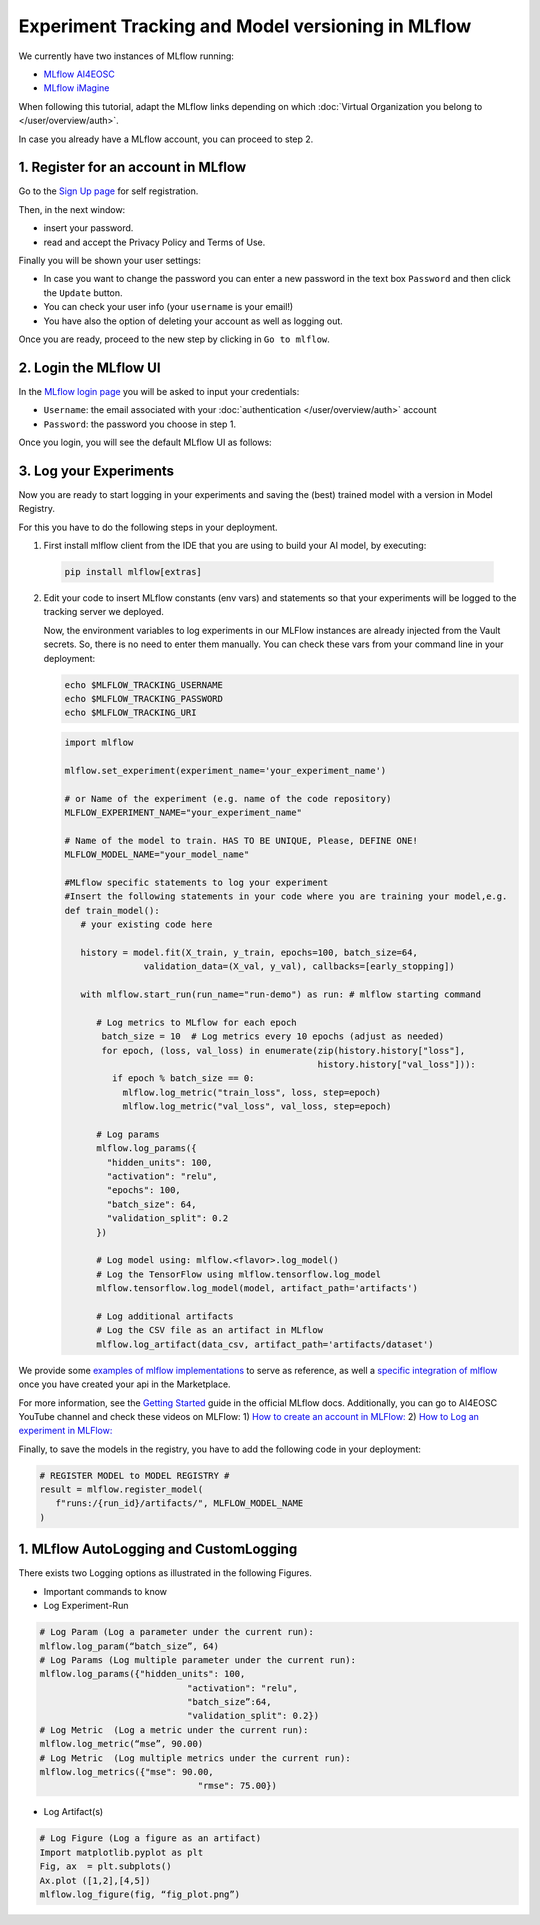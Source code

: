 Experiment Tracking and Model versioning in MLflow
==================================================

We currently have two instances of MLflow running:

* `MLflow AI4EOSC <https://mlflow.cloud.ai4eosc.eu>`__
* `MLflow iMagine <https://mlflow.dev.imagine.eu>`__

When following this tutorial, adapt the MLflow links depending on which
:doc:`Virtual Organization you belong to </user/overview/auth>`.

In case you already have a MLflow account, you can proceed to step 2.


1. Register for an account in MLflow
-------------------------------------

Go to the `Sign Up page <https://mlflow.cloud.ai4eosc.eu/signup>`__ for self registration.

.. image:: /_static/images/mlflow_self_registration.png
   :width: 500 px

Then, in the next window:

* insert your password.
* read and accept the Privacy Policy and Terms of Use.

Finally you will be shown your user settings:

* In case you want to change the password you can enter a new password in the text box
  ``Password`` and then click the ``Update`` button.
* You can check your user info (your ``username`` is your email!)
* You have also the option of deleting your account as well as logging out.

Once you are ready, proceed to the new step by clicking in ``Go to mlflow``.


2. Login the MLflow UI
----------------------

In the `MLflow login page <https://mlflow.cloud.ai4eosc.eu/signup>`__ you will be asked
to input your credentials:

* ``Username``: the email associated with your :doc:`authentication </user/overview/auth>`
  account
* ``Password``: the password you choose in step 1.

Once you login, you will see the default MLflow UI as follows:

.. image:: /_static/images/mlflow/mlflow_ui.png
   :width: 1000 px


3. Log your Experiments
-----------------------

Now you are ready to start logging in your experiments and saving the (best)
trained model with a version in Model Registry.

For this you have to do the following steps in your deployment.

1. First install mlflow client from the IDE that you are using to build your AI model,
   by executing:

  .. code-block:: console

      pip install mlflow[extras]

2. Edit your code to insert MLflow constants (env vars) and statements so that your
   experiments will be logged to the tracking server we deployed.

   Now, the environment variables to log experiments in our MLFlow instances are already injected from the Vault secrets.
   So, there is no need to enter them manually.
   You can check these vars from your command line in your deployment:

   .. code-block:: console
      
      echo $MLFLOW_TRACKING_USERNAME
      echo $MLFLOW_TRACKING_PASSWORD
      echo $MLFLOW_TRACKING_URI

   .. code-block:: python

      import mlflow
      
      mlflow.set_experiment(experiment_name='your_experiment_name')
     
      # or Name of the experiment (e.g. name of the code repository)
      MLFLOW_EXPERIMENT_NAME="your_experiment_name"

      # Name of the model to train. HAS TO BE UNIQUE, Please, DEFINE ONE!
      MLFLOW_MODEL_NAME="your_model_name"

      #MLflow specific statements to log your experiment
      #Insert the following statements in your code where you are training your model,e.g.
      def train_model():
         # your existing code here

         history = model.fit(X_train, y_train, epochs=100, batch_size=64,
                     validation_data=(X_val, y_val), callbacks=[early_stopping])

         with mlflow.start_run(run_name="run-demo") as run: # mlflow starting command

            # Log metrics to MLflow for each epoch
             batch_size = 10  # Log metrics every 10 epochs (adjust as needed)
             for epoch, (loss, val_loss) in enumerate(zip(history.history["loss"],
                                                      history.history["val_loss"])):
               if epoch % batch_size == 0:
                 mlflow.log_metric("train_loss", loss, step=epoch)
                 mlflow.log_metric("val_loss", val_loss, step=epoch)

            # Log params
            mlflow.log_params({
              "hidden_units": 100,
              "activation": "relu",
              "epochs": 100,
              "batch_size": 64,
              "validation_split": 0.2
            })

            # Log model using: mlflow.<flavor>.log_model()
            # Log the TensorFlow using mlflow.tensorflow.log_model
            mlflow.tensorflow.log_model(model, artifact_path='artifacts')

            # Log additional artifacts
            # Log the CSV file as an artifact in MLflow
            mlflow.log_artifact(data_csv, artifact_path='artifacts/dataset')


We provide some `examples of mlflow implementations <https://codebase.helmholtz.cloud/m-team/ai/mlflow-tutorial/>`__
to serve as reference, as well a `specific integration of mlflow <https://codebase.helmholtz.cloud/m-team/ai/yolov8_api/-/tree/mlflow?ref_type=heads>`__ once you have created your api in the Marketplace.

For more information, see the `Getting Started <https://mlflow.org/docs/latest/getting-started/index.html>`__
guide in the official MLflow docs.
Additionally, you can go to AI4EOSC YouTube channel and check these videos on MLFlow: 
1) `How to create an account in MLFlow: <https://www.youtube.com/watch?v=LmjZgNprr00>`__
2) `How to Log an experiment in MLFlow: <https://www.youtube.com/watch?v=U1ttrdcd4VU&t=3s>`__

Finally, to save the models in the registry, you have to add the following code in your
deployment:

.. code-block:: python

   # REGISTER MODEL to MODEL REGISTRY #
   result = mlflow.register_model(
      f"runs:/{run_id}/artifacts/", MLFLOW_MODEL_NAME
   )

1. MLflow AutoLogging and CustomLogging
---------------------------------------

There exists two Logging options as illustrated in the following Figures.

.. image:: /_static/images/mlflow/mlflow_autolog_quickview.png
   :width: 1000 px

.. image:: /_static/images/mlflow/mlflow_custom_log_quickview.png
   :width: 1000 px

* Important commands to know
* Log Experiment-Run

.. code-block:: python

   # Log Param (Log a parameter under the current run): 
   mlflow.log_param(“batch_size”, 64)
   # Log Params (Log multiple parameter under the current run):    
   mlflow.log_params({"hidden_units": 100,
		               "activation": "relu",
		               "batch_size”:64,
		               "validation_split": 0.2})
   # Log Metric  (Log a metric under the current run): 
   mlflow.log_metric(“mse”, 90.00)
   # Log Metric  (Log multiple metrics under the current run): 
   mlflow.log_metrics({"mse": 90.00,
		                 "rmse": 75.00})

* Log Artifact(s)

.. code-block:: python

   # Log Figure (Log a figure as an artifact)
   Import matplotlib.pyplot as plt
   Fig, ax  = plt.subplots()
   Ax.plot ([1,2],[4,5])
   mlflow.log_figure(fig, “fig_plot.png”)
   